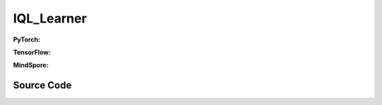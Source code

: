 IQL_Learner
=====================================

.. raw:: html

    <br><hr>

**PyTorch:**


.. raw:: html

    <br><hr>

**TensorFlow:**


.. raw:: html

    <br><hr>

**MindSpore:**

.. raw:: html

    <br><hr>

Source Code
-----------------

.. tabs::
  
    .. group-tab:: PyTorch
    
        .. code-block:: python3


    .. group-tab:: TensorFlow
    
        .. code-block:: python3


    .. group-tab:: MindSpore

        .. code-block:: python3